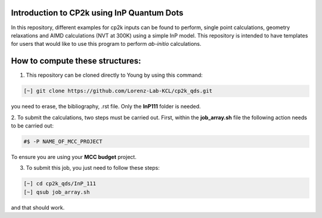 


Introduction to CP2k using InP Quantum Dots
==============================================

In this repository, different examples for cp2k inputs can be found to perform, single point calculations, geometry relaxations 
and AIMD calculations (NVT at 300K) using a simple InP model. This repository is intended to have templates for users that would 
like to use this program to perform *ab-initio* calculations.


How to compute these structures:
=========================================


1. This repository can be cloned directly to Young by using this command:

.. code-block:: bash

   [~] git clone https://github.com/Lorenz-Lab-KCL/cp2k_qds.git

you need to erase, the bibliography, .rst file. Only the **InP111** folder is needed.

2. To submit the calculations, two steps must be carried out. First, within the **job_array.sh** file the following action needs to be
carried out:

.. code-block:: bash

   #$ -P NAME_OF_MCC_PROJECT
   
To ensure you are using your **MCC budget** project.

3. To submit this job, you just need to follow these steps:

.. code-block:: bash

   [~] cd cp2k_qds/InP_111
   [~] qsub job_array.sh
   
and that should work. 
